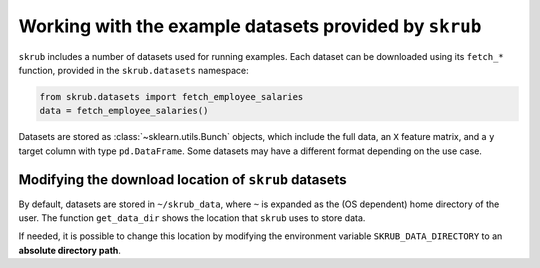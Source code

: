 Working with the example datasets provided by ``skrub``
-------------------------------------------------------

``skrub`` includes a number of datasets used for running examples. Each dataset
can be downloaded using its ``fetch_*`` function, provided in the ``skrub.datasets``
namespace:

.. code-block:: python

    from skrub.datasets import fetch_employee_salaries
    data = fetch_employee_salaries()

Datasets are stored as :class:`~sklearn.utils.Bunch` objects, which include the
full data, an ``X`` feature matrix, and a ``y`` target column with type ``pd.DataFrame``.
Some datasets may have a different format depending on the use case.

Modifying the download location of ``skrub`` datasets
~~~~~~~~~~~~~~~~~~~~~~~~~~~~~~~~~~~~~~~~~~~~~~~~~~~~~

By default, datasets are stored in ``~/skrub_data``, where ``~`` is expanded as
the (OS dependent) home directory of the user. The function ``get_data_dir`` shows
the location that ``skrub`` uses to store data.

If needed, it is possible to change this location by modifying the environment
variable ``SKRUB_DATA_DIRECTORY`` to an **absolute directory path**.
